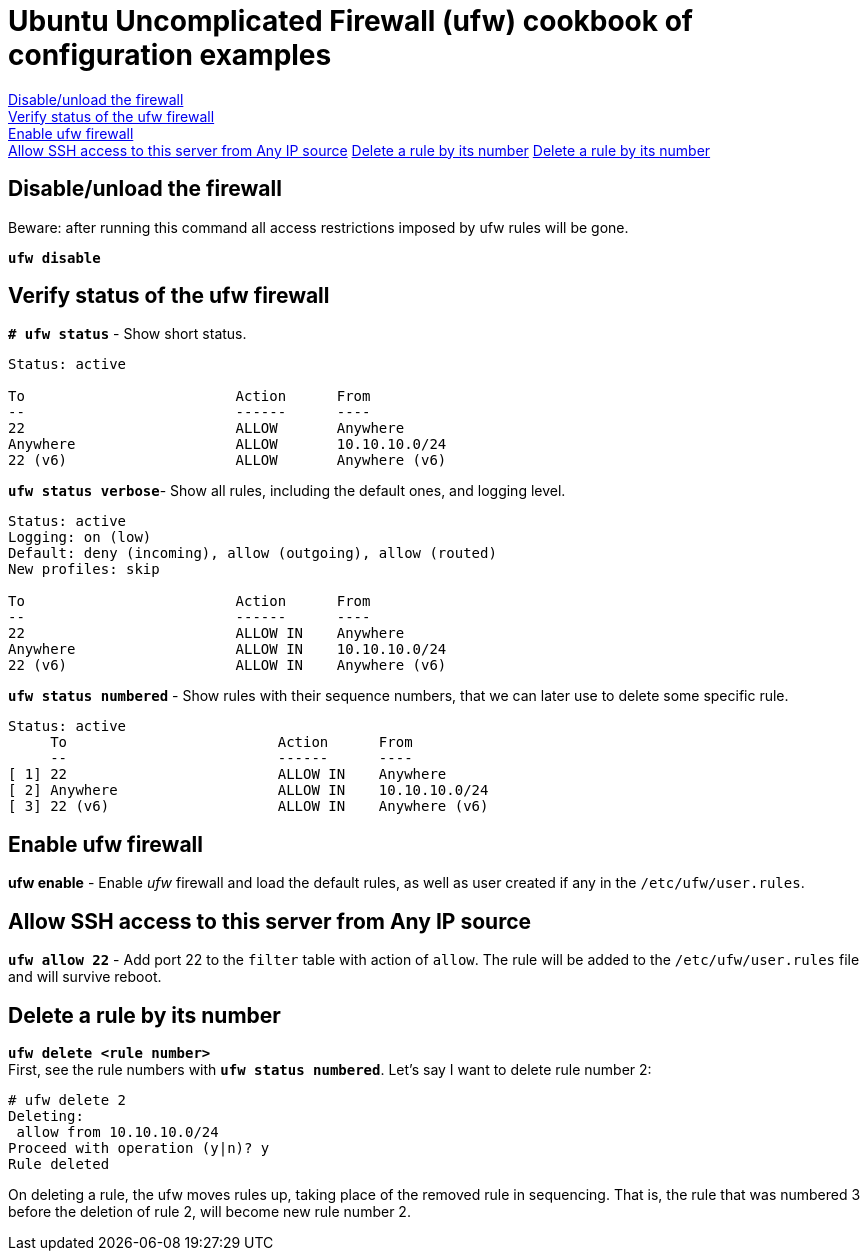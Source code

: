 = Ubuntu Uncomplicated Firewall (ufw) cookbook of configuration examples

<<Disable/unload the firewall>> +
<<Verify status of the ufw firewall>> +
<<Enable ufw firewall>> +
<<Allow SSH access to this server from Any IP source>>
<<Delete a rule by its number>>
<<Delete a rule by its number>>


== Disable/unload the firewall
Beware: after running this command all access restrictions imposed by ufw rules will be gone.


`*ufw  disable*`


== Verify status of the ufw firewall

`*# ufw status*` - Show short status. +
....
Status: active

To                         Action      From
--                         ------      ----
22                         ALLOW       Anywhere                  
Anywhere                   ALLOW       10.10.10.0/24             
22 (v6)                    ALLOW       Anywhere (v6)             
....


`*ufw status  verbose*`- Show  all rules, including the default ones, and logging level.
----
Status: active
Logging: on (low)
Default: deny (incoming), allow (outgoing), allow (routed)
New profiles: skip

To                         Action      From
--                         ------      ----
22                         ALLOW IN    Anywhere                  
Anywhere                   ALLOW IN    10.10.10.0/24             
22 (v6)                    ALLOW IN    Anywhere (v6)             
----


`*ufw status numbered*` - Show rules with their sequence numbers, that we can later use to delete some specific rule.

----
Status: active
     To                         Action      From
     --                         ------      ----
[ 1] 22                         ALLOW IN    Anywhere                  
[ 2] Anywhere                   ALLOW IN    10.10.10.0/24             
[ 3] 22 (v6)                    ALLOW IN    Anywhere (v6)           
----


== Enable ufw firewall
*ufw enable* - Enable _ufw_ firewall and load the default rules, as well as user created if any in the `/etc/ufw/user.rules`. 


== Allow SSH access to this server from Any IP source
`*ufw allow 22*` - Add port 22 to the `filter` table with action of `allow`. The rule will be added to the `/etc/ufw/user.rules` file and will survive reboot.



== Delete a rule by its number
`*ufw delete <rule number>*` +
First, see the rule numbers with `*ufw status numbered*`. Let's say I want to delete rule number 2:

----
# ufw delete 2
Deleting:
 allow from 10.10.10.0/24
Proceed with operation (y|n)? y
Rule deleted
----

On deleting a rule, the ufw moves rules up, taking place of the removed rule in sequencing. That is, the rule that was numbered 3 before the deletion of rule 2, will become new rule number 2.





